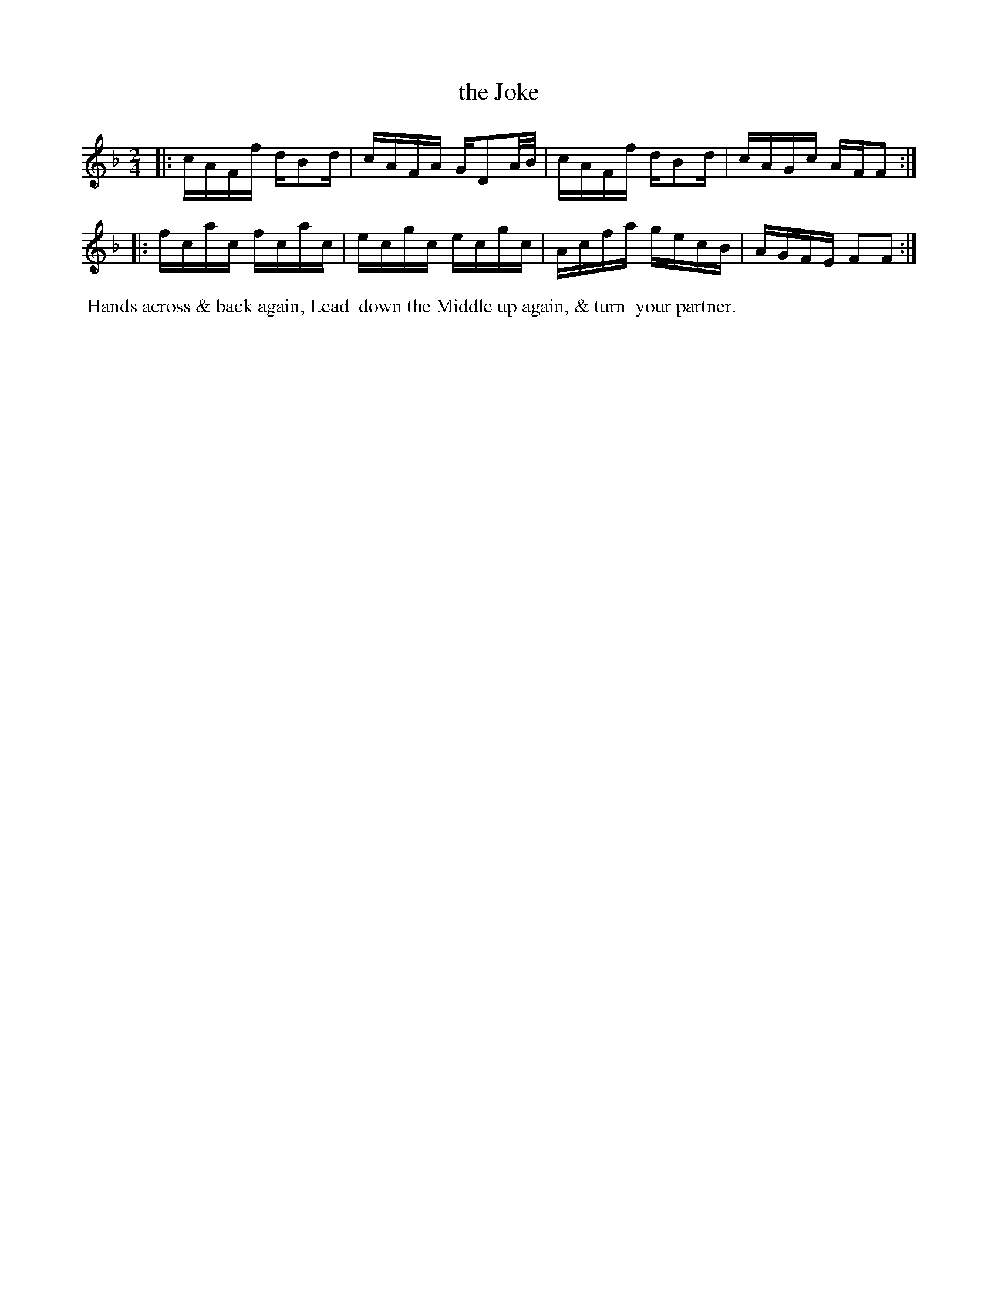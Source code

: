 X: 121
T: the Joke
%R: reel
M: 2/4
L: 1/16
Z: 2014 John Chambers <jc:trillian.mit.edu>
B: Chas & Sam Thompson "Twenty Four Country Dances for the Year 1802", London 1802, p.12 #1
F: http://folkopedia.efdss.org/images/4/41/Thompson_24_1802.PDF
K: F
|:\
cAFf dB2d | cAFA GD2A/B/ |\
cAFf dB2d | cAGc AFF2 :|
|:\
fcac fcac | ecgc ecgc |\
Acfa gecB | AGFE F2F2 :|
% - - - - - - - - - - - - - - - - - - - - - - - - -
%%begintext align
%% Hands across & back again, Lead
%% down the Middle up again, & turn
%% your partner.
%%endtext
% - - - - - - - - - - - - - - - - - - - - - - - - -
